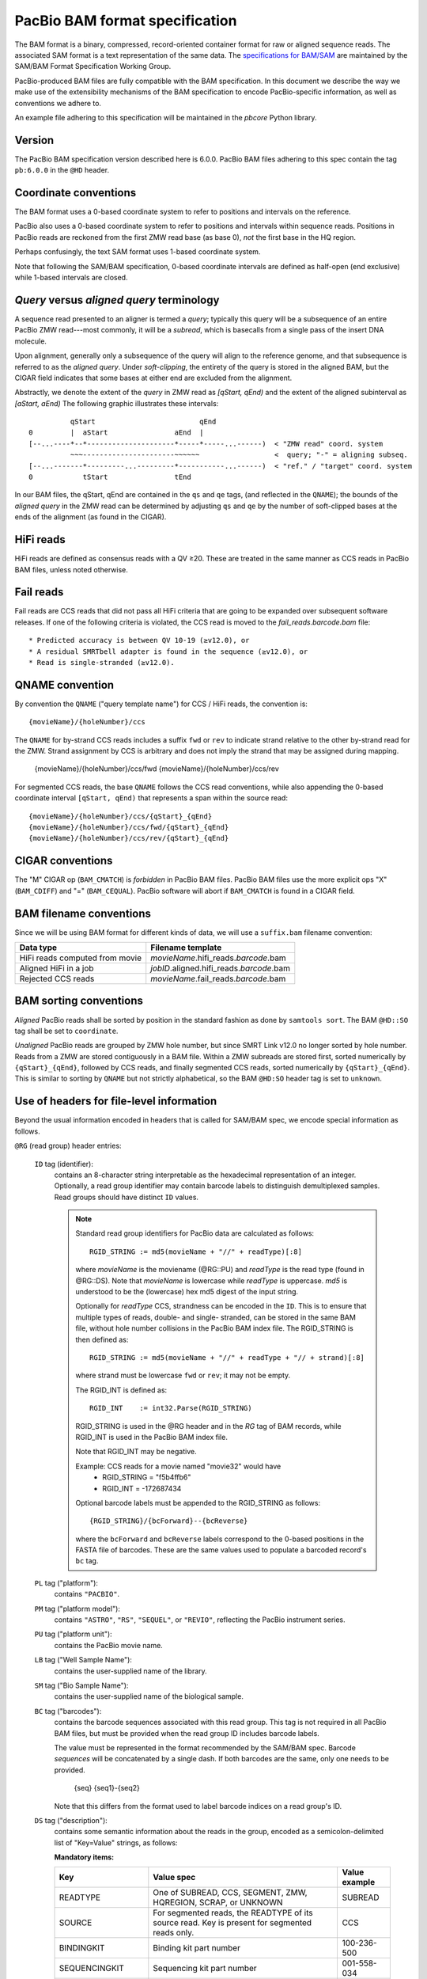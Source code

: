 ===============================
PacBio BAM format specification
===============================

.. moduleauthor:: Derek Barnett, David Seifert, James Drake, Jessica Mattick,
                  Martin Smith, Armin Toepfer

The BAM format is a binary, compressed, record-oriented container
format for raw or aligned sequence reads. The associated SAM format
is a text representation of the same data. The `specifications for
BAM/SAM`_ are maintained by the SAM/BAM Format Specification Working
Group.

PacBio-produced BAM files are fully compatible with the BAM
specification. In this document we describe the way we make use of
the extensibility mechanisms of the BAM specification to encode
PacBio-specific information, as well as conventions we adhere to.

An example file adhering to this specification will be maintained in
the *pbcore* Python library.


Version
=======

The PacBio BAM specification version described here is 6.0.0. PacBio
BAM files adhering to this spec contain the tag ``pb:6.0.0`` in the
``@HD`` header.


Coordinate conventions
======================

The BAM format uses a 0-based coordinate system to refer to positions
and intervals on the reference.

PacBio also uses a 0-based coordinate system to refer to positions and
intervals within sequence reads. Positions in PacBio reads are
reckoned from the first ZMW read base (as base 0), *not* the
first base in the HQ region.

Perhaps confusingly, the text SAM format uses 1-based coordinate
system.

Note that following the SAM/BAM specification, 0-based coordinate
intervals are defined as half-open (end exclusive) while 1-based
intervals are closed.

.. raw:: latex

         \newpage


*Query* versus *aligned query* terminology
==========================================

A sequence read presented to an aligner is termed a *query*; typically
this query will be a subsequence of an entire PacBio ZMW
read---most commonly, it will be a *subread*, which is basecalls from
a single pass of the insert DNA molecule.

Upon alignment, generally only a subsequence of the query will align
to the reference genome, and that subsequence is referred to as the
*aligned query*. Under *soft-clipping*, the entirety of the query is
stored in the aligned BAM, but the CIGAR field indicates that some
bases at either end are excluded from the alignment.

Abstractly, we denote the extent of the *query* in ZMW read as
`[qStart, qEnd)` and the extent of the aligned subinterval as `[aStart, aEnd)`
The following graphic illustrates these intervals::

              qStart                         qEnd
    0         |  aStart                aEnd  |
    [--...----*--*---------------------*-----*-----...------)  < "ZMW read" coord. system
              ~~~----------------------~~~~~~                  <  query; "-" = aligning subseq.
    [--...-------*---------...---------*-----------...------)  < "ref." / "target" coord. system
    0            tStart                tEnd


In our BAM files, the qStart, qEnd are contained in the ``qs`` and
``qe`` tags, (and reflected in the ``QNAME``); the bounds of the
*aligned query* in the ZMW read can be determined by adjusting
``qs`` and ``qe`` by the number of soft-clipped bases at the ends of
the alignment (as found in the CIGAR).


HiFi reads
==========
HiFi reads are defined as consensus reads with a QV ≥20. These are treated in
the same manner as CCS reads in PacBio BAM files, unless noted otherwise.


Fail reads
==========
Fail reads are CCS reads that did not pass all HiFi criteria that are
going to be expanded over subsequent software releases. If one of the following
criteria is violated, the CCS read is moved to the `fail_reads.barcode.bam` file::

 * Predicted accuracy is between QV 10-19 (≥v12.0), or
 * A residual SMRTbell adapter is found in the sequence (≥v12.0), or
 * Read is single-stranded (≥v12.0).


QNAME convention
================

By convention the ``QNAME`` ("query template name") for CCS / HiFi reads, the
convention is::

  {movieName}/{holeNumber}/ccs

The ``QNAME`` for by-strand CCS reads includes a suffix ``fwd`` or ``rev`` to
indicate strand relative to the other by-strand read for the ZMW. Strand
assignment by CCS is arbitrary and does not imply the strand that may be
assigned during mapping.

  {movieName}/{holeNumber}/ccs/fwd
  {movieName}/{holeNumber}/ccs/rev

For segmented CCS reads, the base ``QNAME`` follows the CCS read conventions,
while also appending the 0-based coordinate interval ``[qStart, qEnd)`` that
represents a span within the source read::

  {movieName}/{holeNumber}/ccs/{qStart}_{qEnd}
  {movieName}/{holeNumber}/ccs/fwd/{qStart}_{qEnd}
  {movieName}/{holeNumber}/ccs/rev/{qStart}_{qEnd}


CIGAR conventions
=================

The "M" CIGAR op (``BAM_CMATCH``) is *forbidden* in PacBio BAM files.
PacBio BAM files use the more explicit ops "X" (``BAM_CDIFF``) and "="
(``BAM_CEQUAL``). PacBio software will abort if ``BAM_CMATCH`` is
found in a CIGAR field.


BAM filename conventions
========================

Since we will be using BAM format for different kinds of data, we will
use a ``suffix.bam`` filename convention:

+------------------------------------+--------------------------------------------+
| Data type                          | Filename template                          |
+====================================+============================================+
| HiFi reads computed from movie     | *movieName*.hifi_reads.\ *barcode*.bam     |
+------------------------------------+--------------------------------------------+
| Aligned HiFi in a job              | *jobID*.aligned.hifi_reads.\ *barcode*.bam |
+------------------------------------+--------------------------------------------+
| Rejected CCS reads                 | *movieName*.fail_reads.\ *barcode*.bam     |
+------------------------------------+--------------------------------------------+


BAM sorting conventions
=======================

*Aligned* PacBio reads shall be sorted by position in the standard
fashion as done by ``samtools sort``. The BAM ``@HD::SO`` tag shall
be set to ``coordinate``.

*Unaligned* PacBio reads are grouped by ZMW hole number, but since SMRT Link
v12.0 no longer sorted by hole number. Reads from a ZMW are stored contiguously
in a BAM file. Within a ZMW subreads are stored first, sorted numerically by
``{qStart}_{qEnd}``, followed by CCS reads, and finally segmented CCS reads,
sorted numerically by ``{qStart}_{qEnd}``. This is similar to sorting by
``QNAME`` but not strictly alphabetical, so the BAM ``@HD:SO`` header tag is set
to ``unknown``.


Use of headers for file-level information
=========================================

Beyond the usual information encoded in headers that is called for
SAM/BAM spec, we encode special information as follows.


``@RG`` (read group) header entries:

  ``ID`` tag (identifier):
      contains an 8-character string interpretable as the hexadecimal
      representation of an integer. Optionally, a read group identifier may
      contain barcode labels to distinguish demultiplexed samples. Read groups
      should have distinct ``ID`` values.

      .. note::
         Standard read group identifiers for PacBio data are calculated as
         follows::

           RGID_STRING := md5(movieName + "//" + readType)[:8]

         where `movieName` is the moviename (@RG::PU) and `readType`
         is the read type (found in @RG::DS). Note that `movieName`
         is lowercase while `readType` is uppercase. `md5` is
         understood to be the (lowercase) hex md5 digest of the input
         string.

         Optionally for `readType` CCS, strandness can be encoded in the ``ID``.
         This is to ensure that multiple types of reads, double- and single-
         stranded, can be stored in the same BAM file, without hole number
         collisions in the PacBio BAM index file.
         The RGID_STRING is then defined as::

           RGID_STRING := md5(movieName + "//" + readType + "// + strand)[:8]

         where strand must be lowercase ``fwd`` or ``rev``; it may not be empty.

         The RGID_INT is defined as::

           RGID_INT    := int32.Parse(RGID_STRING)

         RGID_STRING is used in the @RG header and in the `RG` tag of
         BAM records, while RGID_INT is used in the PacBio BAM index
         file.

         Note that RGID_INT may be negative.

         Example: CCS reads for a movie named "movie32" would have
             - RGID_STRING = "f5b4ffb6"
             - RGID_INT    = -172687434

         Optional barcode labels must be appended to the RGID_STRING as
         follows::

           {RGID_STRING}/{bcForward}--{bcReverse}

         where the ``bcForward`` and ``bcReverse`` labels correspond to the
         0-based positions in the FASTA file of barcodes. These are the same
         values used to populate a barcoded record's ``bc`` tag.

  ``PL`` tag ("platform"):
      contains ``"PACBIO"``.

  ``PM`` tag ("platform model"):
      contains ``"ASTRO"``, ``"RS"``, ``"SEQUEL"``, or ``"REVIO"``, reflecting
      the PacBio instrument series.

  ``PU`` tag ("platform unit"):
      contains the PacBio movie name.

  ``LB`` tag ("Well Sample Name"):
      contains the user-supplied name of the library.

  ``SM`` tag ("Bio Sample Name"):
      contains the user-supplied name of the biological sample.

  ``BC`` tag ("barcodes"):
      contains the barcode sequences associated with this read group. This tag
      is not required in all PacBio BAM files, but must be provided when the
      read group ID includes barcode labels.

      The value must be represented in the format recommended by the SAM/BAM
      spec. Barcode *sequences* will be concatenated by a single dash. If both
      barcodes are the same, only one needs to be provided.

        {seq}
        {seq1}-{seq2}

      Note that this differs from the format used to label barcode indices on
      a read group's ID.

  ``DS`` tag ("description"):
      contains some semantic information about the reads in the group,
      encoded as a semicolon-delimited list of "Key=Value" strings, as
      follows:

      **Mandatory items:**

      .. tabularcolumns:: |l|p{5cm}|l|

      +-------------------+-------------------------------------------+------------------+
      | Key               | Value spec                                | Value example    |
      +===================+===========================================+==================+
      | READTYPE          | One of SUBREAD, CCS, SEGMENT,             | SUBREAD          |
      |                   | ZMW, HQREGION, SCRAP, or UNKNOWN          |                  |
      +-------------------+-------------------------------------------+------------------+
      | SOURCE            | For segmented reads, the READTYPE of its  | CCS              |
      |                   | source read. Key is present for segmented |                  |
      |                   | reads only.                               |                  |
      +-------------------+-------------------------------------------+------------------+
      | BINDINGKIT        | Binding kit part number                   | 100-236-500      |
      +-------------------+-------------------------------------------+------------------+
      | SEQUENCINGKIT     | Sequencing kit part number                | 001-558-034      |
      +-------------------+-------------------------------------------+------------------+
      | BASECALLERVERSION | Basecaller version number                 | 5.0.0            |
      +-------------------+-------------------------------------------+------------------+
      | FRAMERATEHZ       | Frame rate in Hz                          | 100              |
      +-------------------+-------------------------------------------+------------------+
      | CONTROL           | TRUE if reads are classified as           | TRUE             |
      |                   | spike-in controls, otherwise CONTROL      |                  |
      |                   | key is absent                             |                  |
      +-------------------+-------------------------------------------+------------------+
      | STRAND            | Stores strandness of single-stranded      | FORWARD          |
      |                   | reads as FORWARD or REVERSE.              |                  |
      |                   | Key is absent if reads are                |                  |
      |                   | double-stranded. Only applies to CCS or   |                  |
      |                   | segmented CCS reads.                      |                  |
      +-------------------+-------------------------------------------+------------------+

      .. note::

         The READTYPE values encountered in secondary analysis will be limited to SUBREAD,
         CCS, and SEGMENT. The remaining READTYPE values will only be
         encountered in intermediate steps before secondary analysis.

      **Base feature manifest---absent item  means feature absent from reads:**


      +---------------------+-----------------------------------------+----------------+
      | Key                 | Value spec                              | Value example  |
      +=====================+=========================================+================+
      | Ipd:Frames          | Name of tag used for IPD, in raw frame  | ip             |
      |                     | count.                                  |                |
      +---------------------+-----------------------------------------+----------------+
      | Ipd:CodecV1         | Name of tag used for IPD, compressed    | ip             |
      |                     | according to Codec V1.                  |                |
      +---------------------+-----------------------------------------+----------------+
      | PulseWidth:Frames   | Name of tag used for PulseWidth, in raw | pw             |
      |                     | frame count.                            |                |
      +---------------------+-----------------------------------------+----------------+
      | PulseWidth:CodecV1  | Name of tag used for PulseWidth,        | pw             |
      |                     | compressed according to Codec V1.       |                |
      +---------------------+-----------------------------------------+----------------+


      **Optional items:**

      .. note::

         These items are optional if there are no "bc" tags in the reads
         belonging to this read-group, otherwise they are mandatory.

      +---------------------+-----------------------------------------+----------------------------------+
      | Key                 | Value spec                              | Value example                    |
      +=====================+=========================================+==================================+
      | BarcodeFile         | Name of the Fasta file containing the   | pacbio_384_barcodes.fasta        |
      |                     | sequences of the barcodes used          |                                  |
      +---------------------+-----------------------------------------+----------------------------------+
      | BarcodeHash         | The MD5 hash of the contents of the     | 0a294bb959fc6c766967fc8beeb4d88d |
      |                     | barcoding sequence file, as generated   |                                  |
      |                     | by the *md5sum* commandline tool        |                                  |
      +---------------------+-----------------------------------------+----------------------------------+
      | BarcodeCount        | The number of barcode sequences in the  | 384                              |
      |                     | Barcode File                            |                                  |
      +---------------------+-----------------------------------------+----------------------------------+
      | BarcodeMode         | Experimental design of the barcodes     | Symmetric                        |
      |                     | Must be Symmetric/Asymmetric or None    |                                  |
      +---------------------+-----------------------------------------+----------------------------------+
      | BarcodeQuality      | The type of value encoded by the bq tag | Score                            |
      |                     | Must be Score/Probability/None          |                                  |
      +---------------------+-----------------------------------------+----------------------------------+


Use of read tags for per-read information
=========================================

.. note::

  CCS reads can either be used directly after being generated by `ccs`, in the
  following table referred to as **original**, or they can be
  modified by other software applications, such as `skera` or `lima`. If CCS
  reads are clipped or extracted, tags `qs` and `qe` are with respect to the
  **original** read. The length of a CCS read is `len = qe - qs`.

+-----------+------------+-------------------------------------------------------------------------+
| **Tag**   | **Type**   | **Description**                                                         |
+===========+============+=========================================================================+
| qs        | i          | For CCS reads, the 0-based start of the query in its original CCS read. |
+-----------+------------+-------------------------------------------------------------------------+
| qe        | i          | For CCS reads, the 0-based end of the query in its original CCS read.   |
+-----------+------------+-------------------------------------------------------------------------+
| ws        | i          | For CCS reads, the start of the first base of the first incorporated    |
|           |            | subread in approximate raw frame count since start of movie.            |
+-----------+------------+-------------------------------------------------------------------------+
| we        | i          | For CCS reads, the start of the last base of the first incorporated     |
|           |            | subread in approximate raw frame count since start of movie.            |
+-----------+------------+-------------------------------------------------------------------------+
| zm        | i          | ZMW hole number.                                                        |
+-----------+------------+-------------------------------------------------------------------------+
| np        | i          | Number of passes. 1 for subreads, variable for CCS reads - encodes      |
|           |            | number of *complete* passes of the insert.                              |
+-----------+------------+-------------------------------------------------------------------------+
| ec        | f          | Effective coverage. The average subread coverage across all windows     |
|           |            | (only present in CCS reads).                                            |
+-----------+------------+-------------------------------------------------------------------------+
| rq        | f          | Float in [0, 1] encoding predicted accuracy.                            |
+-----------+------------+-------------------------------------------------------------------------+
| sn        | B,f        | 4 floats for the average signal-to-noise ratio of A, C, G, and T        |
|           |            | (in that order) over the HQRegion.                                      |
+-----------+------------+-------------------------------------------------------------------------+


Use of read tags for fail per-read information
==============================================

+-----------+------------+-----------------------------------------------------------------------------+
| **Tag**   | **Type**   | **Description**                                                             |
+===========+============+=============================================================================+
| af        | i          | Adapter found in CCS read. The stored value indicates the pattern:          |
|           |            |                                                                             |
|           |            | * ``1`` for CCS reads which are a concatenation of the adapter, with        |
|           |            |     possible short non-adapter sequence in between                          |
|           |            | * ``2`` for CCS reads with miscalled adapter which is enclosed by a         |
|           |            |     sequence and its reverse complement, either spanning to the end         |
|           |            | * ``3`` for CCS reads that have one or more adapters close to either end    |
+-----------+------------+-----------------------------------------------------------------------------+


Use of read tags for HiFi per-read-base kinetic information
===========================================================

The following read tags encode features measured/calculated per-basecall. Each
contains averaged kinetic information (IPD/PulseWidth) from subreads when
applying CCS to generate HiFi reads. These are computed and stored independently
for both orientations of the insert, if possible. Forward is defined and stored
with respect to the orientation represented in ``SEQ`` and is considered to be
the native orientation. Reverse tags are stored in the opposite direction, e.g.
from the last base to the first. As with other PacBio-specific tags, aligners
will not re-orient these fields.


+-----------+---------------+----------------------------------------------------+
| **Tag**   | **Type**      |**Description**                                     |
+===========+===============+====================================================+
| fi        | B,C           | Forward IPD (codec V1)                             |
+-----------+---------------+----------------------------------------------------+
| ri        | B,C           | Reverse IPD (codec V1)                             |
+-----------+---------------+----------------------------------------------------+
| fp        | B,C           | Forward PulseWidth (codec V1)                      |
+-----------+---------------+----------------------------------------------------+
| rp        | B,C           | Reverse PulseWidth (codec V1)                      |
+-----------+---------------+----------------------------------------------------+
| fn        | i             | Forward number of complete passes (zero or more)   |
+-----------+---------------+----------------------------------------------------+
| rn        | i             | Reverse number of complete passes (zero or more)   |
+-----------+---------------+----------------------------------------------------+

For single-stranded reads, HiFi kinetics are stored in *native* orientation in
following tags:

+-----------+---------------+----------------------------------------------------+
| **Tag**   | **Type**      |**Description**                                     |
+===========+===============+====================================================+
| ip        | B,C *or* B,S  | IPD (raw frames or codec V1)                       |
+-----------+---------------+----------------------------------------------------+
| pw        | B,C *or* B,S  | PulseWidth (raw frames or codec V1)                |
+-----------+---------------+----------------------------------------------------+

The following clipping example illustrates the coordinate system for these tags,
shown as stored in the BAM file::

  --------
  Original
  --------

      SEQ:  A   A   C   C   G   T   T   A   G   C
    fi/fp: f0, f1, f2, f3, f4, f5, f6, f7, f8, f9
    ri/rp: r9, r8, r7, r6, r5, r4, r3, r2, r1, r0

  -----------------
  Clipped to [1, 4)
  -----------------

      SEQ:  A   C   C
    fi/fp: f1, f2, f3
    ri/rp: r3, r2, r1

.. note::
  - The IPD (interpulse duration) value associated with a base is the number of
    frames *preceding* its incorporation, while the PW (pulse width) is the
    number of frames during its incorporation.
  - Encoding of kinetics features (``ip``, ``pw``) is described below.
  - When CCS filtering is disabled, no averaging occurs with ZMWs that don't
    have enough passes to generate HiFi reads. Instead, the pw/ip values are
    passed as is from a representative subread.
  - Minor cases exist where a certain orientation may get filtered out entirely
    from a ZMW, preventing valid values from being passed for that record. In
    these cases, empty lists will be passed for the respective record/orientation
    and number of passes will be set to zero.
  - Flanking zeroes in kinetics arrays should be ignored for the respective strand.
    For instance, when ``SEQ`` is ``AAACGCGTTT`` and ``fp:B:C,0,0,0,3,4,5,6,0,0,0``,
    then any downstream application should only use ``CGCG`` in its analysis, and
    ignore the ``AAA`` and ``TTT`` stretches.
  - Unlike ``SEQ`` and ``QUAL``, aligners will not orient these tags.


Use of read tags for per-read-base base modifications
=====================================================

The following read tags encode base modification information. Base modifications are
encoded according to the `SAM tags specifications`_ and any conflict is unintentional.


+-----------+---------------+----------------------------------------------------+
| **Tag**   | **Type**      |**Description**                                     |
+===========+===============+====================================================+
| MM        | Z             | Base modifications / methylation                   |
+-----------+---------------+----------------------------------------------------+
| ML        | B,C           | Base modification probabilities                    |
+-----------+---------------+----------------------------------------------------+


Notes:

- For informational purposes only: The continuous probability range of 0.0 to 1.0 is
  remapped to the discrete integers 0 to 255 inclusively in the ``ML`` tag.
  The probability range corresponding to an integer *N* is *N/256* to *(N + 1)/256*.


QUAL
====

The ``QUAL`` field in BAM alignments is intended to reflect the
reliability of a basecall, using the Phred-encoding convention, as
described in the `SAM spec`__.

Both CCS and raw read BAM files respect this convention; historically,
and for the present moment, the encoded probability reflects the
confidence of a basecall against alternatives including substitution,
deletion, and insertion.

__ `specifications for BAM/SAM`


Missing adapter annotation in CCS reads
=======================================

The ``ma`` and ``ac`` tags indicate whether the molecule that produces a CCS
read is missing a SMRTbell adapter on its left/start or right/end. The tags are
produced by CCS version 6.3.0 and newer based on the ``ADAPTER_BEFORE_BAD`` and
``ADAPTER_AFTER_BAD`` information in the subread ``cx`` tag.

+-----------+---------------+-------------------------------------------------------------------+
| **Tag**   | **Type**      |**Description**                                                    |
+===========+===============+===================================================================+
| ac        | B,i           | Array containing four counts, in order:                           |
|           |               | - detected adapters on left/start                                 |
|           |               | - missing adapters on left/start                                  |
|           |               | - detected adapters on right/end                                  |
|           |               | - missing adapter on right/end                                    |
+-----------+---------------+-------------------------------------------------------------------+
| ma        | i             | Bitmask storing if an adapter is missing on either side of the    |
|           |               | molecule. A value of 0 indicates neither end has a confirmed      |
|           |               | missing adapter.                                                  |
|           |               | - 0x1 if adapter is missing on left/start                         |
|           |               | - 0x2 if adapter is missing on right/end                          |
+-----------+---------------+-------------------------------------------------------------------+


Barcode analysis
================

In multiplexed workflows, we record per-read tags representing the barcode call
and a score representing the confidence of that call. For CCS reads, the actual
data used to inform the barcode calls---the barcode sequences and associated
features---will be retained in a separate tag to enable restoring of the source
read.

+-----------+---------------+-------------------------------------------+
| **Tag**   | **Type**      |**Description**                            |
+===========+===============+===========================================+
| bc        | B,S           | Barcode Calls                             |
+-----------+---------------+-------------------------------------------+
| bq        | i             | Barcode Quality                           |
+-----------+---------------+-------------------------------------------+

- The ``bc`` tag contains the *barcode call*, a ``uint16[2]`` representing the
  inferred forward and reverse barcodes sequences (as determined by their
  ordering in the Barcode FASTA), or more succinctly, it contains the integer
  pair :math:`B_F, B_R`. Integer codes represent 0-based position in the FASTA
  file of barcodes.

- The integer (``int``) ``bq`` tag contains the barcode call confidence. The tag
  represents the mean normalized sum of the calculated Smith-Waterman scores
  that support the call in the ``bc`` tag across all subreads. For each barcode,
  the sum of the Smith-Waterman score is normalized by the length of the barcode
  times the match score, then multiplied by 100 and rounded; this provides an
  integer value between 0 - 100.


The following (optional) tags describe clipped barcode sequences:

+-----------+----------+-------------------------------------------------------+
| **Tag**   | **Type** | **Description**                                       |
+===========+==========+=======================================================+
| bl        | Z        | Barcode sequence clipped from leading end             |
+-----------+----------+-------------------------------------------------------+
| bt        | Z        | Barcode sequence clipped from trailing end            |
+-----------+----------+-------------------------------------------------------+
| ls        | B,C      | Binary blob storing data that is clipped off.         |
+-----------+----------+-------------------------------------------------------+
| ql        | Z        | Qualities of barcode bases clipped from leading end,  |
|           |          | stored as a FASTQ string                              |
+-----------+----------+-------------------------------------------------------+
| qt        | Z        | Qualities of barcode bases clipped from trailing end, |
|           |          | stored as a FASTQ string                              |
+-----------+----------+-------------------------------------------------------+
| bx        | B,i      | Pair of clipped barcode sequence lengths              |
+-----------+----------+-------------------------------------------------------+


Encoding of kinetics pulse features
===================================

Interpulse duration (IPD) and pulsewidth are measured in frames;
natively they are recorded as a ``uint16`` per pulse/base event. They
may be encoded in BAM read tags in one of two fashions:

  - losslessly as an array of ``uint16``; necessary for PacBio-internal
    applications but entails greater disk space usage.

  - lossy 8-bit compression stored as a ``uint8`` array, following the
    codec specified below ("codec V1"). Provides a substantial
    disk-space savings without affecting important production use
    cases (base modification detection).

In the default production instrument configuration, the lossy encoding
will be used. The instrument can be switched into a mode
(PacBio-internal mode) where it will emit the full lossless kinetic
features.

The lossy encoding for IPD and pulsewidth values into the available 256
codepoints is as follows (**codec v1**):

+---------------------+-----------------+
| Frames              | Encoding        |
+---------------------+-----------------+
| 0 .. 63             | 0, 1, .. 63     |
+---------------------+-----------------+
| 64, 66, .. 190      | 64, 65, .. 127  |
+---------------------+-----------------+
| 192, 196 .. 444     | 128, 129 .. 191 |
+---------------------+-----------------+
| 448, 456, .. 952    | 192, 193 .. 255 |
+---------------------+-----------------+

In other words, we use the first 64 codepoints to encode frame counts
at single frame resolution, the next 64 to encode the frame counts at
two-frame resolution, and so on. Durations exceeding 952 frames are
capped at 952. Durations not enumerated in "Frames" above are rounded
to the nearest enumerated duration then encoded. For example, a
duration of 194 frames would round to 196 and then be encoded as
codepoint 129.

This encoding has the following features, considered essential for
internal analysis use cases:

- *Exact* frame-level resolution for small durations (up to 64 frames)
- Maximal representable duration is 9.52 seconds (at 100fps), which is
  reasonably far into the tail of the distributions of these metrics.
  Analyses of "pausing" phenomena may still need to account for this
  censoring.

A reference implementation of this encoding/decoding scheme can be
found in `pbcore`.

.. note::
  Revio with SMRT Link 12.0 generates raw frames for HiFi kinetics, earlier and
  later versions will generate V1 codec encoded HiFi kinetics.


Segmented reads
===============

Some library preparation approaches produce SMRTbell molecules that are a
concatenation of smaller DNA fragments separated by known sequences (segment
adapters). Segmented reads are the result of splitting the read generated from
those molecules back into the constituent fragments.

The segment adapter sequences provide markers for splitting the source read
and their expected sequential order allows the detection of malformed reads.
These sequences are excised from segmented reads stored in the BAM file.

+-----------+------------+--------------------------------------------------------------+
| **Tag**   | **Type**   | **Description**                                              |
+===========+============+==============================================================+
| di        | i          | Index of this segment [0, N), denoting its position within   |
|           |            | the original CCS read                                        |
+-----------+------------+--------------------------------------------------------------+
| dl        | i          | 0-based segment adapter index matching the left flank        |
|           |            | -1 if not applicable                                         |
+-----------+------------+--------------------------------------------------------------+
| dr        | i          | 0-based segment adapter index matching the right flank       |
|           |            | -1 if not applicable                                         |
+-----------+------------+--------------------------------------------------------------+
| ds        | B,C        | Supplemental data enabling reconstitution of the source read |
|           |            | Binary representation, for internal use only                 |
+-----------+------------+--------------------------------------------------------------+

Molecular Inversion Probes CCS reads
====================================

The `mimux` tool identifies the two probes (genomic hybridization sequences),
removes outside sequences and the probes. It annotates the output file with
following tags:

+-----------+------------+--------------------------------------------------------------+
| **Tag**   | **Type**   | **Description**                                              |
+===========+============+==============================================================+
| ie        | i          | Index of the leading probe.                                  |
+-----------+------------+--------------------------------------------------------------+
| il        | i          | Index of the trailing probe.                                 |
+-----------+------------+--------------------------------------------------------------+
| lu        | Z          | Unique molecular identifier (UMI) sequence for leading end.  |
+-----------+------------+--------------------------------------------------------------+
| tu        | Z          | Unique molecular identifier (UMI) sequence for trailing end. |
+-----------+------------+--------------------------------------------------------------+
| lm        | i          | Leading score of probe.                                      |
+-----------+------------+--------------------------------------------------------------+
| tm        | i          | Leading score of probe.                                      |
+-----------+------------+--------------------------------------------------------------+


Iso-Seq CCS reads
=================

Iso-Seq contains various tools to identify, annotate, and process transcripts
from CCS reads. These tools add following tags (more details on
`isoseq.how<https://isoseq.how/isoseq-tags.html>`_):

+---------+----------+---------------------------------------------------------------------------+
| **Tag** | **Type** |                              **Description**                              |
+=========+==========+===========================================================================+
| CB      | Z        | Corrected cell barcode.                                                   |
+---------+----------+---------------------------------------------------------------------------+
| CR      | Z        | Raw (uncorrected) cell barcode.                                           |
+---------+----------+---------------------------------------------------------------------------+
| XA      | Z        | Order of tags names.                                                      |
+---------+----------+---------------------------------------------------------------------------+
| XC      | Z        | Raw cell barcode.                                                         |
+---------+----------+---------------------------------------------------------------------------+
| XG      | Z        | PacBio's GGG UMI suffix tag.                                              |
+---------+----------+---------------------------------------------------------------------------+
| XM      | Z        | Raw (after `tag`) or corrected (after `correct`) UMI.                     |
+---------+----------+---------------------------------------------------------------------------+
| XO      | Z        | Overhang sequence tag.                                                    |
+---------+----------+---------------------------------------------------------------------------+
| gp      | i        | Flag specifying whether or not the barcode for the given read passes      |
+---------+----------+---------------------------------------------------------------------------+
| ic      | i        | Number of reads used to generate consensus. If less than `is`, this means |
|         |          | that reads were down-sampled when consensus-calling.                      |
+---------+----------+---------------------------------------------------------------------------+
| im      | Z        | List of names of input reads used in generating consensus.                |
+---------+----------+---------------------------------------------------------------------------+
| is      | i        | Number of reads associated with isoform.                                  |
+---------+----------+---------------------------------------------------------------------------+
| it      | Z        | List of barcodes / UMIs clipped during tag.                               |
+---------+----------+---------------------------------------------------------------------------+
| iz      | i        | Maximum number of subreads used for polishing.                            |
+---------+----------+---------------------------------------------------------------------------+
| nb      | i        | Edit distance from the barcode for the read to the barcode to which       |
|         |          | it was reassigned. This is 0 if the barcode matches exactly,              |
|         |          | -1 if the barcode could not be rescued, and the edit distance otherwise.  |
+---------+----------+---------------------------------------------------------------------------+
| nc      | i        | Number of candidate barcodes.                                             |
+---------+----------+---------------------------------------------------------------------------+
| oc      | Z        | String representation of other potential barcodes / choices.              |
|         |          | filters. 1 for passing, 0 for failing.                                    |
+---------+----------+---------------------------------------------------------------------------+
| rc      | i        | Predicted real cell. This is 1 if a read is predicted to come from a real |
|         |          | cell and 0 if predicted to be a non-real cell.                            |
+---------+----------+---------------------------------------------------------------------------+


Alignment: the contract for a mapper
====================================

An aligner is expected to accept BAM input and produce aligned BAM
output, where each aligned BAM record in the output preserves intact
all tags present in the original record. The aligner should not
attempt to orient or complement any of the tags.

(Note that this contrasts with the handling of `SEQ` and `QUAL`, which
are mandated by the BAM/SAM specification to be (respectively)
reverse-complemented, and reversed, for reverse strand alignments.)


Alignment: soft-clipping
========================

In the standard production configuration, PacBio's aligners will be
used to align either subreads or CCS reads. In either case, we will
use *soft clipping* to preserve the unaligned bases at either end of
the query in the aligned BAM file.


.. _specifications for BAM/SAM: http://samtools.github.io/hts-specs/SAMv1.pdf
.. _SAM tags specifications: http://samtools.github.io/hts-specs/SAMtags.pdf

